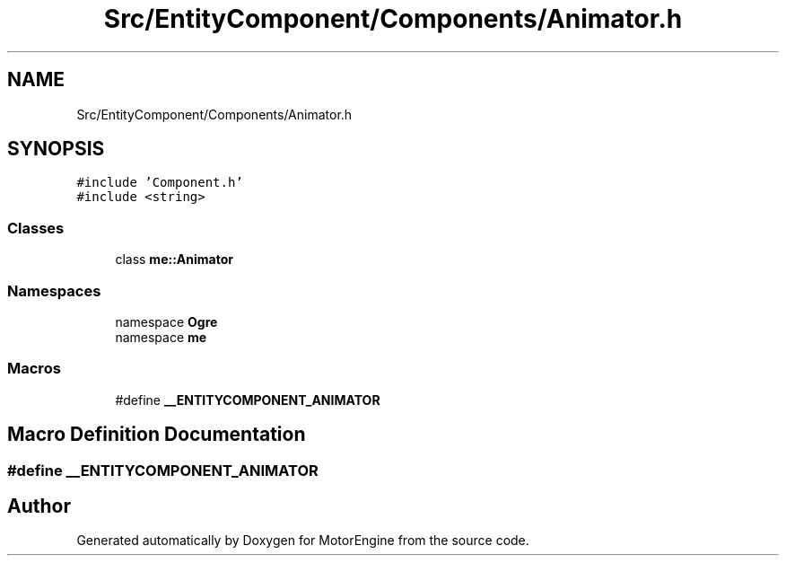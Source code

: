 .TH "Src/EntityComponent/Components/Animator.h" 3 "Mon Apr 3 2023" "Version 0.2.1" "MotorEngine" \" -*- nroff -*-
.ad l
.nh
.SH NAME
Src/EntityComponent/Components/Animator.h
.SH SYNOPSIS
.br
.PP
\fC#include 'Component\&.h'\fP
.br
\fC#include <string>\fP
.br

.SS "Classes"

.in +1c
.ti -1c
.RI "class \fBme::Animator\fP"
.br
.in -1c
.SS "Namespaces"

.in +1c
.ti -1c
.RI "namespace \fBOgre\fP"
.br
.ti -1c
.RI "namespace \fBme\fP"
.br
.in -1c
.SS "Macros"

.in +1c
.ti -1c
.RI "#define \fB__ENTITYCOMPONENT_ANIMATOR\fP"
.br
.in -1c
.SH "Macro Definition Documentation"
.PP 
.SS "#define __ENTITYCOMPONENT_ANIMATOR"

.SH "Author"
.PP 
Generated automatically by Doxygen for MotorEngine from the source code\&.
